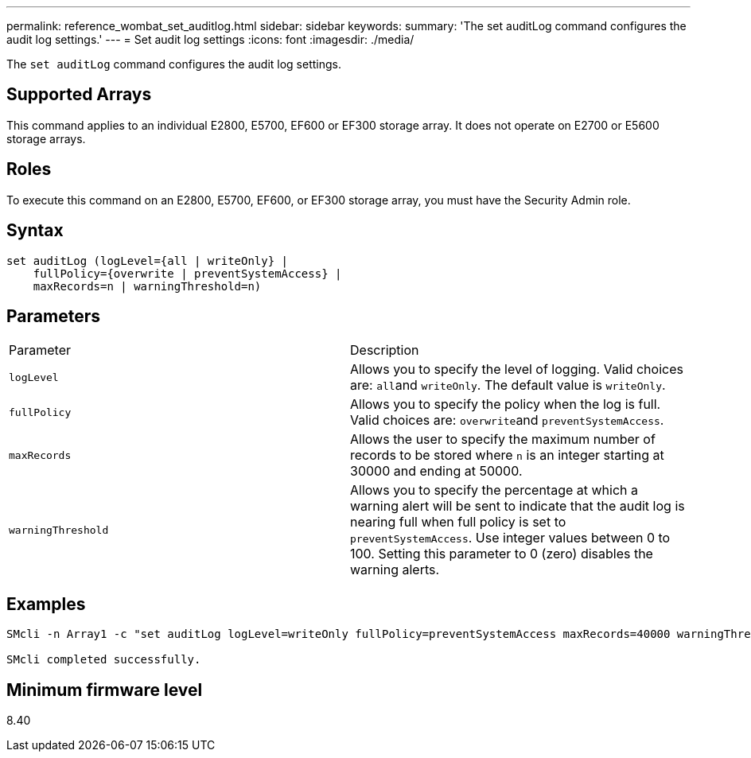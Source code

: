 ---
permalink: reference_wombat_set_auditlog.html
sidebar: sidebar
keywords: 
summary: 'The set auditLog command configures the audit log settings.'
---
= Set audit log settings
:icons: font
:imagesdir: ./media/

[.lead]
The `set auditLog` command configures the audit log settings.

== Supported Arrays

This command applies to an individual E2800, E5700, EF600 or EF300 storage array. It does not operate on E2700 or E5600 storage arrays.

== Roles

To execute this command on an E2800, E5700, EF600, or EF300 storage array, you must have the Security Admin role.

== Syntax

----

set auditLog (logLevel={all | writeOnly} |
    fullPolicy={overwrite | preventSystemAccess} |
    maxRecords=n | warningThreshold=n)
----

== Parameters

|===
| Parameter| Description
a|
`logLevel`
a|
Allows you to specify the level of logging. Valid choices are: ``all``and `writeOnly`. The default value is `writeOnly`.
a|
`fullPolicy`
a|
Allows you to specify the policy when the log is full. Valid choices are: ``overwrite``and `preventSystemAccess`.
a|
`maxRecords`
a|
Allows the user to specify the maximum number of records to be stored where `n` is an integer starting at 30000 and ending at 50000.
a|
`warningThreshold`
a|
Allows you to specify the percentage at which a warning alert will be sent to indicate that the audit log is nearing full when full policy is set to `preventSystemAccess`. Use integer values between 0 to 100. Setting this parameter to 0 (zero) disables the warning alerts.
|===

== Examples

----

SMcli -n Array1 -c "set auditLog logLevel=writeOnly fullPolicy=preventSystemAccess maxRecords=40000 warningThreshold=90;"

SMcli completed successfully.
----

== Minimum firmware level

8.40
